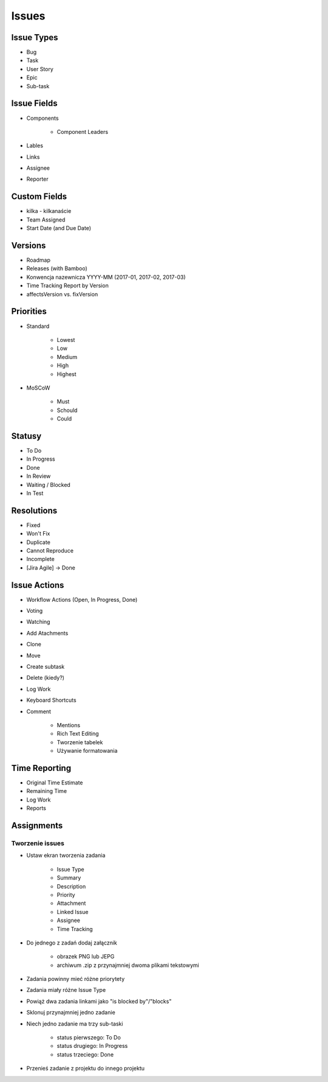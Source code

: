 Issues
======

Issue Types
-----------
- Bug
- Task
- User Story
- Epic
- Sub-task

Issue Fields
------------
- Components

    - Component Leaders

- Lables
- Links
- Assignee
- Reporter

Custom Fields
-------------
- kilka - kilkanaście
- Team Assigned
- Start Date (and Due Date)

Versions
--------
- Roadmap
- Releases (with Bamboo)
- Konwencja nazewnicza YYYY-MM (2017-01, 2017-02, 2017-03)
- Time Tracking Report by Version
- affectsVersion vs. fixVersion

Priorities
----------
- Standard

    - Lowest
    - Low
    - Medium
    - High
    - Highest

- MoSCoW

    - Must
    - Schould
    - Could

Statusy
-------
- To Do
- In Progress
- Done
- In Review
- Waiting / Blocked
- In Test

Resolutions
-----------
- Fixed
- Won't Fix
- Duplicate
- Cannot Reproduce
- Incomplete
- [Jira Agile] -> Done

Issue Actions
-------------
- Workflow Actions (Open, In Progress, Done)
- Voting
- Watching
- Add Atachments
- Clone
- Move
- Create subtask
- Delete (kiedy?)
- Log Work
- Keyboard Shortcuts
- Comment

    - Mentions
    - Rich Text Editing
    - Tworzenie tabelek
    - Używanie formatowania

Time Reporting
--------------
- Original Time Estimate
- Remaining Time
- Log Work
- Reports

Assignments
-----------

Tworzenie issues
^^^^^^^^^^^^^^^^
- Ustaw ekran tworzenia zadania

    - Issue Type
    - Summary
    - Description
    - Priority
    - Attachment
    - Linked Issue
    - Assignee
    - Time Tracking

- Do jednego z zadań dodaj załącznik

    - obrazek PNG lub JEPG
    - archiwum .zip z przynajmniej dwoma plikami tekstowymi

- Zadania powinny mieć różne priorytety
- Zadania miały różne Issue Type
- Powiąż dwa zadania linkami jako "is blocked by"/"blocks"
- Sklonuj przynajmniej jedno zadanie
- Niech jedno zadanie ma trzy sub-taski

    - status pierwszego: To Do
    - status drugiego: In Progress
    - status trzeciego: Done

- Przenieś zadanie z projektu do innego projektu
